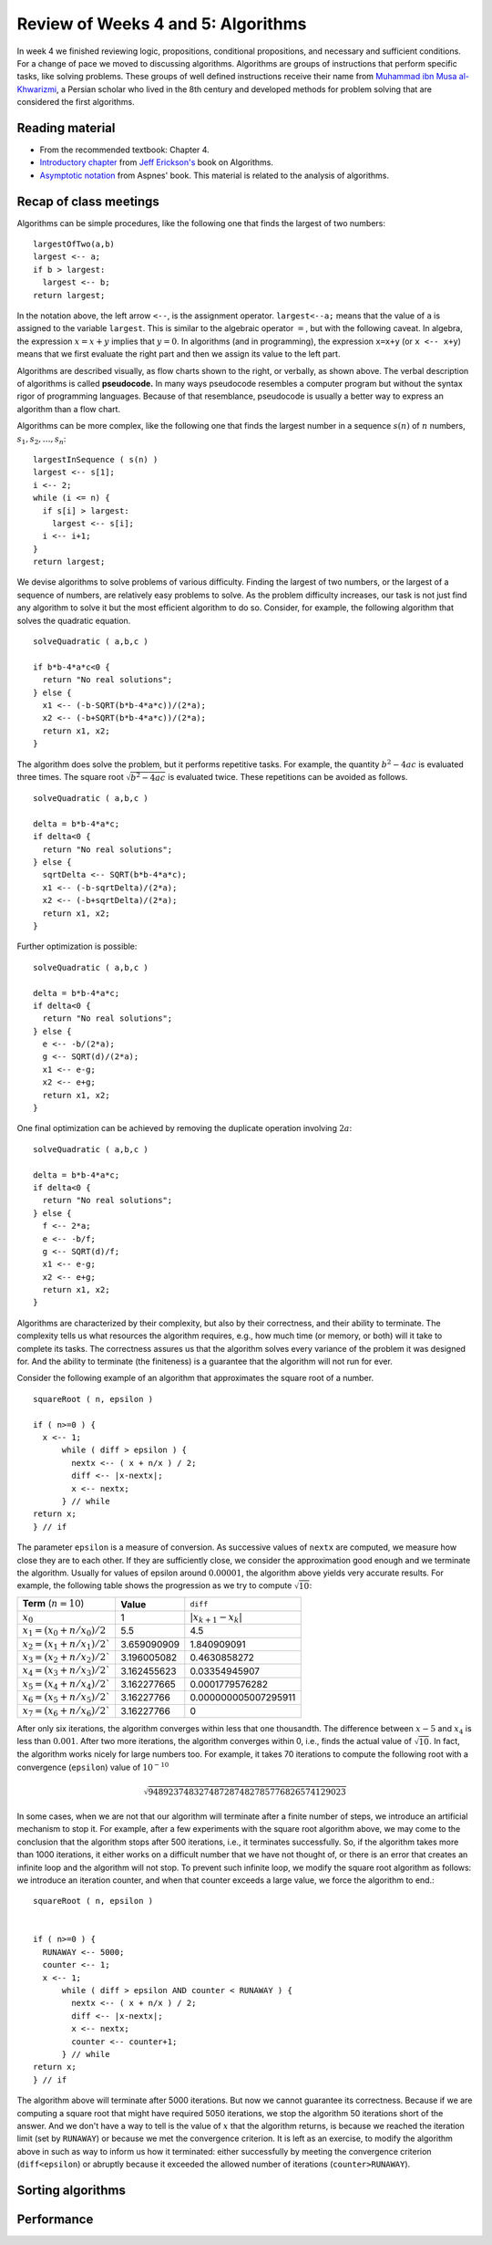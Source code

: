 
Review of Weeks 4 and 5: Algorithms
===================================

In week 4 we finished reviewing logic, propositions, conditional propositions, and necessary and sufficient conditions. For a change of pace we moved to discussing algorithms. Algorithms are groups of instructions that perform specific tasks, like solving problems. These groups of well defined instructions receive their name from `Muhammad ibn Musa al-Khwarizmi <https://en.wikipedia.org/wiki/Muhammad_ibn_Musa_al-Khwarizmi>`_, a Persian scholar who lived in the 8th century and developed methods for problem solving that are considered the first algorithms.

Reading material
----------------

* From the recommended textbook: Chapter 4.
* `Introductory chapter  <https://github.com/lgreco/cdp/blob/master/source/COMP163/OER/Erickson-algorithms.pdf>`_ from `Jeff Erickson's <http://jeffe.cs.illinois.edu/>`_ book on Algorithms.
* `Asymptotic notation <https://github.com/lgreco/cdp/blob/master/source/COMP163/OER/Aspnes-asymptotic.pdf>`_ from Aspnes' book. This material is related to the analysis of algorithms.

Recap of class meetings
-----------------------

Algorithms can be simple procedures, like the following one that finds the largest of two numbers::

  largestOfTwo(a,b)
  largest <-- a;
  if b > largest:
    largest <-- b;
  return largest; 
  
In the notation above, the left arrow ``<--``, is the assignment operator. ``largest<--a;`` means that the value of ``a`` is assigned to the variable ``largest``. This is similar to the algebraic operator :math:`=`, but with the following caveat. In algebra, the expression :math:`x=x+y` implies that :math:`y=0`. In algorithms (and in programming), the expression ``x=x+y`` (or ``x <-- x+y``) means that we first evaluate the right part and then we assign its value to the left part.

.. image:: images/max.png
  :align: right
  :height: 300 px
  
Algorithms are described visually, as flow charts shown to the right, or verbally, as shown above. The verbal description of algorithms is called **pseudocode.** In many ways pseudocode resembles a computer program but without the syntax rigor of programming languages. Because of that resemblance, pseudocode is usually a better way to express an algorithm than a flow chart.

Algorithms can be more complex, like the following one that finds the largest number in a sequence :math:`s(n)` of :math:`n` numbers, :math:`s_1, s_2, \ldots, s_n`::

  largestInSequence ( s(n) )
  largest <-- s[1];
  i <-- 2;
  while (i <= n) {
    if s[i] > largest:
      largest <-- s[i];
    i <-- i+1;
  }
  return largest;

We devise algorithms to solve problems of various difficulty. Finding the largest of two numbers, or the largest of a sequence of numbers, are relatively easy problems to solve. As the problem difficulty increases, our task is not just find any algorithm to solve it but the most efficient algorithm to do so. Consider, for example, the following algorithm that solves the quadratic equation. ::
  
  solveQuadratic ( a,b,c )
  
  if b*b-4*a*c<0 {
    return "No real solutions";
  } else {
    x1 <-- (-b-SQRT(b*b-4*a*c))/(2*a);
    x2 <-- (-b+SQRT(b*b-4*a*c))/(2*a);
    return x1, x2;
  } 
  
The algorithm does solve the problem, but it performs repetitive tasks. For example, the quantity :math:`b^2-4ac` is evaluated three times. The square root :math:`\sqrt{b^2-4ac}` is evaluated twice. These repetitions can be avoided as follows. ::
  
  solveQuadratic ( a,b,c )
  
  delta = b*b-4*a*c;
  if delta<0 {
    return "No real solutions";
  } else {
    sqrtDelta <-- SQRT(b*b-4*a*c);
    x1 <-- (-b-sqrtDelta)/(2*a);
    x2 <-- (-b+sqrtDelta)/(2*a);
    return x1, x2;
  } 
  
Further optimization is possible: ::
  
    solveQuadratic ( a,b,c )
  
    delta = b*b-4*a*c;
    if delta<0 {
      return "No real solutions";
    } else {
      e <-- -b/(2*a);
      g <-- SQRT(d)/(2*a);
      x1 <-- e-g;
      x2 <-- e+g;
      return x1, x2;
    } 
  
One final optimization can be achieved by removing the duplicate operation involving :math:`2a`: ::
  
    solveQuadratic ( a,b,c )
  
    delta = b*b-4*a*c;
    if delta<0 {
      return "No real solutions";
    } else {
      f <-- 2*a;
      e <-- -b/f;
      g <-- SQRT(d)/f;
      x1 <-- e-g;
      x2 <-- e+g;
      return x1, x2;
    } 
  
Algorithms are characterized by their complexity, but also by their correctness, and their ability to terminate. The complexity tells us what resources the algorithm requires, e.g., how much time (or memory, or both) will it take to complete its tasks. The correctness assures us that the algorithm solves every variance of the problem it was designed for. And the ability to terminate (the finiteness) is a guarantee that the algorithm will not run for ever.

Consider the following example of an algorithm that approximates the square root of a number. ::

  squareRoot ( n, epsilon )
  
  if ( n>=0 ) {
    x <-- 1;
	while ( diff > epsilon ) {
	  nextx <-- ( x + n/x ) / 2;
	  diff <-- |x-nextx|;
	  x <-- nextx;
	} // while
  return x;
  } // if

The parameter ``epsilon`` is a measure of conversion. As successive values of ``nextx`` are computed, we measure how close they are to each other. If they are sufficiently close, we consider the approximation good enough and we terminate the algorithm. Usually for values of epsilon around :math:`0.00001`, the algorithm above yields very accurate results. For example, the following table shows the progression as we try to compute :math:`\sqrt{10}`:

+--------------------------------+----------------------+-----------------------+
| **Term**  (:math:`n=10`)       | **Value**            | ``diff``              |
+--------------------------------+----------------------+-----------------------+
| :math:`x_0`                    | 1                    | :math:`|x_{k+1}-x_k|` |
+--------------------------------+----------------------+-----------------------+
| :math:`x_1=(x_0+n/x_0)/2`      | 5.5                  | 4.5                   |
+--------------------------------+----------------------+-----------------------+
| :math:`x_2=(x_1+n/x_1)/2``     | 3.659090909          | 1.840909091           |
+--------------------------------+----------------------+-----------------------+
| :math:`x_3=(x_2+n/x_2)/2``     | 3.196005082          | 0.4630858272          |
+--------------------------------+----------------------+-----------------------+
| :math:`x_4=(x_3+n/x_3)/2``     | 3.162455623          | 0.03354945907         |
+--------------------------------+----------------------+-----------------------+
| :math:`x_5=(x_4+n/x_4)/2``     | 3.162277665          | 0.0001779576282       |
+--------------------------------+----------------------+-----------------------+
| :math:`x_6=(x_5+n/x_5)/2``     | 3.16227766           | 0.000000005007295911  |
+--------------------------------+----------------------+-----------------------+
| :math:`x_7=(x_6+n/x_6)/2``     | 3.16227766           | 0                     |
+--------------------------------+----------------------+-----------------------+


After only six iterations, the algorithm converges within less that one thousandth. 
The difference between :math:`x-5` and :math:`x_4` is less than :math:`0.001`. 
After two more iterations, the algorithm converges within 0, i.e., finds the actual value of :math:`\sqrt{10}`. 
In fact, the algorithm works nicely for large numbers too. 
For example, it takes 70 iterations to compute the following root with a convergence (``epsilon``) value of :math:`10^{-10}`

.. math::
   \sqrt{948923748327487287482785776826574129023}

In some cases, when we are not that our algorithm will terminate after a finite number of steps, we introduce an artificial mechanism to stop it. For example, after a few experiments with the square root algorithm above, we may come to the conclusion that the algorithm stops after 500 iterations, i.e., it terminates successfully. So, if the algorithm takes more than 1000 iterations, it either works on a difficult number that we have not thought of, or there is an error that creates an infinite loop and the algorithm will not stop. To prevent such infinite loop, we modify the square root algorithm as follows: we introduce an iteration counter, and when that counter exceeds a large value, we force the algorithm to end.::

  squareRoot ( n, epsilon )
  
  
  if ( n>=0 ) {
    RUNAWAY <-- 5000;
    counter <-- 1;
    x <-- 1;
	while ( diff > epsilon AND counter < RUNAWAY ) {
	  nextx <-- ( x + n/x ) / 2;
	  diff <-- |x-nextx|;
	  x <-- nextx;
	  counter <-- counter+1;
	} // while
  return x;
  } // if

The algorithm above will terminate after 5000 iterations. But now we cannot guarantee its correctness. Because if we are computing a square root that might have required 5050 iterations, we stop the algorithm 50 iterations short of the answer. And we don't have a way to tell is the value of :math:`x` that the algorithm returns, is because we reached the iteration limit (set by ``RUNAWAY``) or because we met the convergence criterion. It is left as an exercise, to modify the algorithm above in such as way to inform us how it terminated: either successfully by meeting the convergence criterion (``diff<epsilon``) or abruptly because it exceeded the allowed number of iterations (``counter>RUNAWAY``).

Sorting algorithms
------------------

Performance
-----------